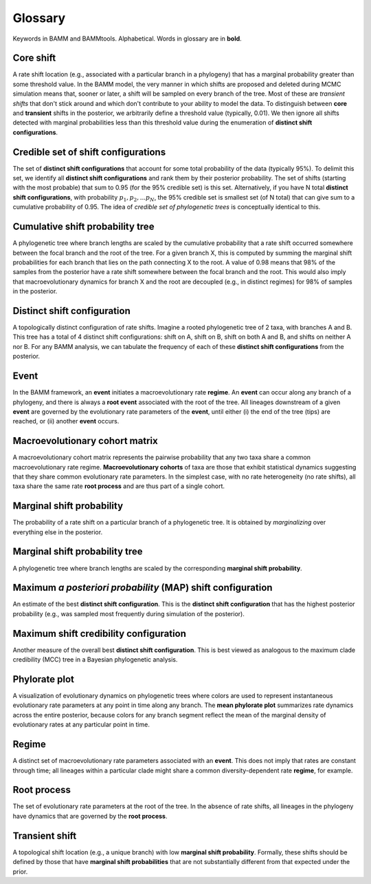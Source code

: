 .. _glossary:

Glossary
==================
Keywords in BAMM and BAMMtools. Alphabetical. Words in glossary are in **bold**.

Core shift
........
A rate shift location (e.g., associated with a particular branch in a phylogeny) that has a marginal probability greater than some threshold value. In the BAMM model, the very manner in which shifts are proposed and deleted during MCMC simulation means that, sooner or later, a shift will be sampled on every branch of the tree. Most of these are *transient shifts* that don't stick around and which don't contribute to your ability to model the data. To distinguish between **core** and **transient** shifts in the posterior, we arbitrarily define a threshold value (typically, 0.01). We then ignore all shifts detected with marginal probabilities less than this threshold value during the enumeration of **distinct shift configurations**. 

Credible set of shift configurations
.........
The set of **distinct shift configurations** that account for some total probability of the data (typically 95%). To delimit this set, we identify all **distinct shift configurations** and rank them by their posterior probability. The set of shifts (starting with the most probable) that sum to 0.95 (for the 95% credible set) is this set. Alternatively, if you have N total **distinct shift configurations**, with probability :math:`p_1, p_2, ... p_N`, the 95% credible set is smallest set (of N total) that can give sum to a cumulative probability of 0.95. The idea of *credible set of phylogenetic trees* is conceptually identical to this.

Cumulative shift probability tree 
.............
A phylogenetic tree where branch lengths are scaled by the cumulative probability that a rate shift occurred somewhere between the focal branch and the root of the tree. For a given branch X, this is computed by summing the marginal shift probabilities for each branch that lies on the path connecting X to the root. A value of 0.98 means that 98% of the samples from the posterior have a rate shift somewhere between the focal branch and the root. This would also imply that macroevolutionary dynamics for branch X and the root are decoupled (e.g., in distinct regimes) for 98% of samples in the posterior.

Distinct shift configuration
...............
A topologically distinct configuration of rate shifts. Imagine a rooted phylogenetic tree of 2 taxa, with branches A and B. This tree has a total of 4 distinct shift configurations: shift on A, shift on B, shift on both A and B, and shifts on neither A nor B. For any BAMM analysis, we can tabulate the frequency of each of these **distinct shift configurations** from the posterior.

Event
.................
In the BAMM framework, an **event** initiates a macroevolutionary rate **regime**. An **event** can occur along any branch of a phylogeny, and there is always a **root event** associated with the root of the tree. All lineages downstream of a given **event** are governed by the evolutionary rate parameters of the **event**, until either (i) the end of the tree (tips) are reached, or (ii) another **event** occurs. 

Macroevolutionary cohort matrix
.................
A macroevolutionary cohort matrix represents the pairwise probability that any two taxa share a common macroevolutionary rate regime. **Macroevolutionary cohorts** of taxa are those that exhibit statistical dynamics suggesting that they share common evolutionary rate parameters. In the simplest case, with no rate heterogeneity (no rate shifts), all taxa share the same rate **root process** and are thus part of a single cohort.
 

Marginal shift probability
........................
The probability of a rate shift on a particular branch of a phylogenetic tree. It is obtained by *marginalizing* over everything else in the posterior.


Marginal shift probability tree
............................
A phylogenetic tree where branch lengths are scaled by the corresponding **marginal shift probability**. 


Maximum *a posteriori probability* (MAP) shift configuration
...............
An estimate of the best **distinct shift configuration**. This is the **distinct shift configuration** that has the highest posterior probability (e.g., was sampled most frequently during simulation of the posterior).

Maximum shift credibility configuration
...............
Another measure of the overall best **distinct shift configuration**. This is best viewed as analogous to the maximum clade credibility (MCC) tree in a Bayesian phylogenetic analysis.

Phylorate plot
........................
A visualization of evolutionary dynamics on phylogenetic trees where colors are used to represent instantaneous evolutionary rate parameters at any point in time along any branch. The **mean phylorate plot** summarizes rate dynamics across the entire posterior, because colors for any branch segment reflect the mean of the marginal density of evolutionary rates at any particular point in time.

Regime
.................
A distinct set of macroevolutionary rate parameters associated with an **event**. This does not imply that rates are constant through time; all lineages within a particular clade might share a common diversity-dependent rate **regime**, for example.


Root process
.................
The set of evolutionary rate parameters at the root of the tree. In the absence of rate shifts, all lineages in the phylogeny have dynamics that are governed by the **root process**.


Transient shift
.................
A topological shift location (e.g., a unique branch) with low **marginal shift probability**. Formally, these shifts should be defined by those that have **marginal shift probabilities** that are not substantially different from that expected under the prior. 


